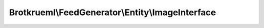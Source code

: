 .. Generated by https://github.com/TYPO3-Documentation/t3docs-codesnippets 

================================================================================
Brotkrueml\\FeedGenerator\\Entity\\ImageInterface
================================================================================

.. php:namespace::  Brotkrueml\FeedGenerator\Entity

.. php:interface:: ImageInterface

   .. php:method:: getUri()
   
      Get the URI of the image. Required for Atom and RSS.
      
      :returntype: string
      
   .. php:method:: getTitle()
   
      Get the title. Used and required for RSS.
      
      :returntype: string
      
   .. php:method:: getLink()
   
      Get the link. Used and required for RSS.
      
      :returntype: string
      
   .. php:method:: getWidth()
   
      Get the width of the image. Use for RSS.
      
      :returntype: int
      :returns: 144>
      
   .. php:method:: getHeight()
   
      Get the height of the image. Use for RSS.
      
      :returntype: int
      :returns: 400>
      
   .. php:method:: getDescription()
   
      Get the description of the image. Use for RSS.
      
      :returntype: string

